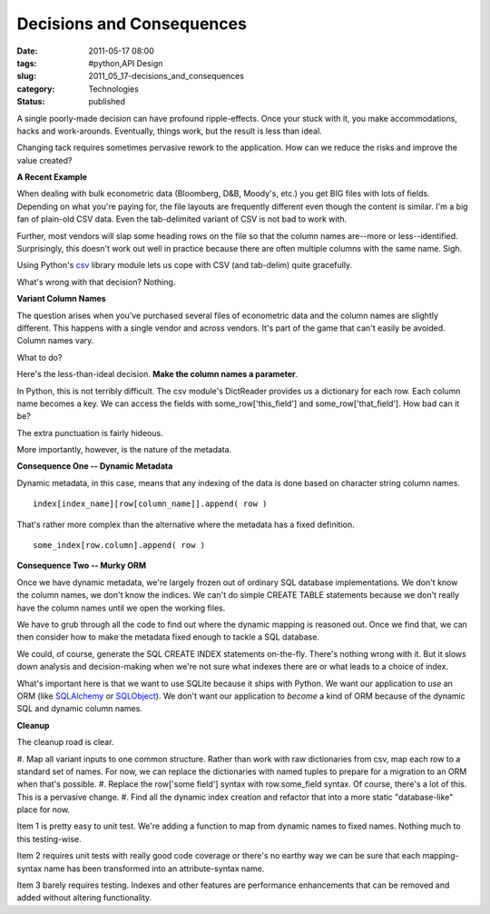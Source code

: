 Decisions and Consequences
==========================

:date: 2011-05-17 08:00
:tags: #python,API Design
:slug: 2011_05_17-decisions_and_consequences
:category: Technologies
:status: published

A single poorly-made decision can have profound ripple-effects. Once
your stuck with it, you make accommodations, hacks and work-arounds.
Eventually, things work, but the result is less than ideal.


Changing tack requires sometimes pervasive rework to the application.
How can we reduce the risks and improve the value created?


**A Recent Example**


When dealing with bulk econometric data (Bloomberg, D&B, Moody's,
etc.) you get BIG files with lots of fields. Depending on what
you're paying for, the file layouts are frequently different even
though the content is similar. I'm a big fan of plain-old CSV
data. Even the tab-delimited variant of CSV is not bad to work
with.


Further, most vendors will slap some heading rows on the file so
that the column names are--more or less--identified. Surprisingly,
this doesn't work out well in practice because there are often
multiple columns with the same name. Sigh.


Using Python's
`csv <http://docs.python.org/release/3.1.3/library/csv.html>`__
library module lets us cope with CSV (and tab-delim) quite
gracefully.


What's wrong with that decision? Nothing.


**Variant Column Names**


The question arises when you've purchased several files of
econometric data and the column names are slightly different. This
happens with a single vendor and across vendors. It's part of the
game that can't easily be avoided. Column names vary.


What to do?


Here's the less-than-ideal decision. **Make the column names a
parameter**.


In Python, this is not terribly difficult. The csv module's
DictReader provides us a dictionary for each row. Each column name
becomes a key. We can access the fields with
some_row['this_field'] and some_row['that_field']. How bad can it
be?


The extra punctuation is fairly hideous.


More importantly, however, is the nature of the metadata.


**Consequence One -- Dynamic Metadata**


Dynamic metadata, in this case, means that any indexing of the
data is done based on character string column names.


::

    index[index_name][row[column_name]].append( row )


That's rather more complex than the alternative where the metadata
has a fixed definition.

::

    some_index[row.column].append( row )


**Consequence Two -- Murky ORM**


Once we have dynamic metadata, we're largely frozen out of
ordinary SQL database implementations. We don't know the column
names, we don't know the indices. We can't do simple CREATE TABLE
statements because we don't really have the column names until we
open the working files.


We have to grub through all the code to find out where the dynamic
mapping is reasoned out. Once we find that, we can then consider
how to make the metadata fixed enough to tackle a SQL database.


We could, of course, generate the SQL CREATE INDEX statements
on-the-fly. There's nothing wrong with it. But it slows down
analysis and decision-making when we're not sure what indexes
there are or what leads to a choice of index.


What's important here is that we want to use SQLite because it
ships with Python. We want our application to *use* an ORM (like
`SQLAlchemy <http://www.sqlalchemy.org/>`__ or
`SQLObject <http://sqlobject.org/>`__). We don't want our
application to *become* a kind of ORM because of the dynamic SQL
and dynamic column names.


**Cleanup**


The cleanup road is clear.


#. Map all variant inputs to one common structure. Rather than
work with raw dictionaries from csv, map each row to a standard
set of names. For now, we can replace the dictionaries with
named tuples to prepare for a migration to an ORM when that's
possible.
#. Replace the row['some field'] syntax with row.some_field
syntax. Of course, there's a lot of this. This is a pervasive
change.
#. Find all the dynamic index creation and refactor that into a
more static "database-like" place for now.


Item 1 is pretty easy to unit test. We're adding a function to
map from dynamic names to fixed names. Nothing much to this
testing-wise.



Item 2 requires unit tests with really good code coverage or
there's no earthy way we can be sure that each mapping-syntax
name has been transformed into an attribute-syntax name.


Item 3 barely requires testing. Indexes and other features are
performance enhancements that can be removed and added without
altering functionality.





